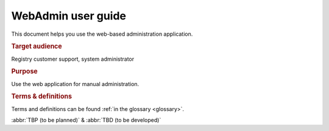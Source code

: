 
.. _FRED-WebAdminUser:

WebAdmin user guide
===================

.. struct-start

This document helps you use the web-based administration application.

.. rubric:: Target audience

Registry customer support, system administrator

.. rubric:: Purpose

Use the web application for manual administration.

.. struct-end

.. rubric:: Terms & definitions

Terms and definitions can be found :ref:`in the glossary <glossary>`.

:abbr:`TBP (to be planned)` & :abbr:`TBD (to be developed)`
